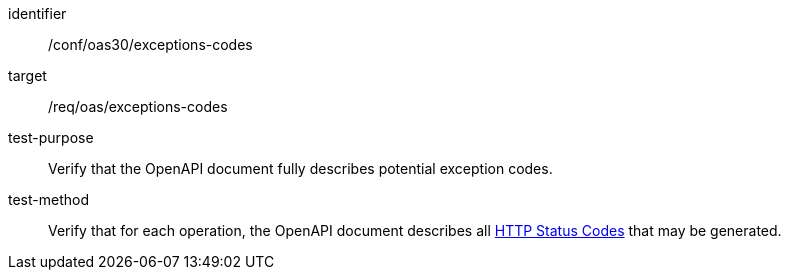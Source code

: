 [[ats_oas30_exceptions-codes]]
[abstract_test]
====
[%metadata]
identifier:: /conf/oas30/exceptions-codes
target:: /req/oas/exceptions-codes
test-purpose:: Verify that the OpenAPI document fully describes potential exception codes.
test-method:: Verify that for each operation, the OpenAPI document describes all link:https://github.com/OAI/OpenAPI-Specification/blob/master/versions/3.0.4.md#httpCodes[HTTP Status Codes] that may be generated.
====
